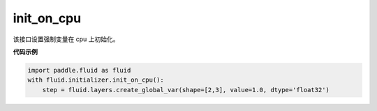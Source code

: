 .. _cn_api_fluid_initializer_init_on_cpu:

init_on_cpu
-------------------------------

.. py:function:: paddle.fluid.initializer.init_on_cpu()

该接口设置强制变量在 cpu 上初始化。

**代码示例**

.. code-block:: python
        
        import paddle.fluid as fluid
        with fluid.initializer.init_on_cpu():
            step = fluid.layers.create_global_var(shape=[2,3], value=1.0, dtype='float32')






